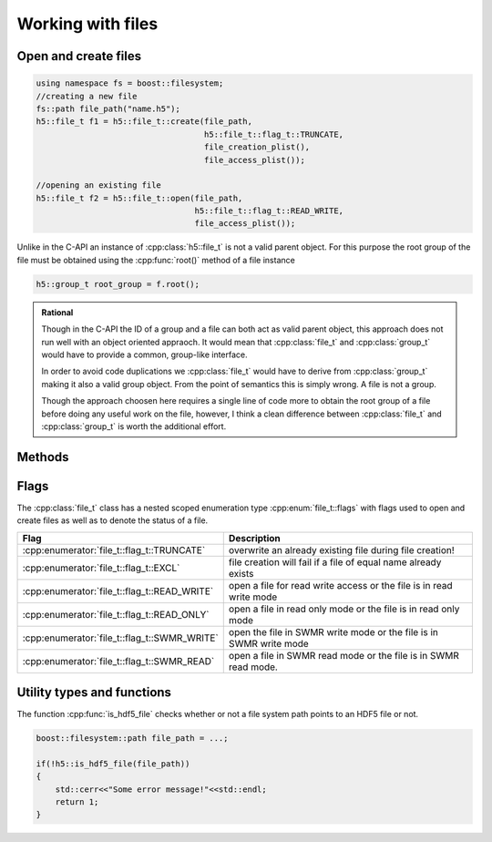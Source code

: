 ==================
Working with files
==================

.. sectionauthor:: Eugen Wintersberger <eugen.wintersberger@desy.de>
.. codeauthor:: Eugen Wintersberger <eugen.wintersberger@desy.de>

.. todo::

    How do we deal with the meta-data cache?

Open and create files
=====================

.. code-block:: cpp

    using namespace fs = boost::filesystem;
    //creating a new file
    fs::path file_path("name.h5");
    h5::file_t f1 = h5::file_t::create(file_path,
                                       h5::file_t::flag_t::TRUNCATE,
                                       file_creation_plist(),
                                       file_access_plist());

    //opening an existing file
    h5::file_t f2 = h5::file_t::open(file_path,
                                     h5::file_t::flag_t::READ_WRITE,
                                     file_access_plist());

Unlike in the C-API an instance of :cpp:class:`h5::file_t` is not a valid parent object.
For this purpose the root group of the file must be obtained using the
:cpp:func:`root()` method of a file instance

.. code-block:: cpp

    h5::group_t root_group = f.root();

.. admonition:: Rational 

    Though in the C-API the ID of a group and a file can both act as valid
    parent object, this approach does not run well with an object oriented
    appraoch. It would mean that :cpp:class:`file_t` and :cpp:class:`group_t`
    would have to provide a common, group-like interface. 

    In order to avoid code duplications we :cpp:class:`file_t` would have to
    derive from :cpp:class:`group_t` making it also a valid group object. From
    the point of semantics this is simply wrong. A file is not a group. 
    
    Though the approach choosen here requires a single line of code more to
    obtain the root group of a file before doing any useful work on the file,
    however, I think a clean difference between :cpp:class:`file_t` and
    :cpp:class:`group_t` is worth the additional effort.

Methods
=======

.. cpp:class:: file_t

    .. cpp:enum-struct:: flag_t : uint8_t


    .. cpp:function:: public boost::filesystem_path path() const
        
        Return the file system path for this instance of :cpp:class:`file_t`.


    .. cpp:function:: public void flush() const

        Flush data to the file.

    .. cpp:function:: public flag_t mode() const

        Return the current mode the file is opened.

    .. cpp:function:: public group_t root() const

        Return the root group of the file as an instance of
        :cpp:class:`group_t`.



Flags
=====

The :cpp:class:`file_t` class has a nested scoped enumeration type
:cpp:enum:`file_t::flags` with flags used to open and create files as well as
to denote the status of a file.

+----------------------------------------------+------------------------------+
|  Flag                                        | Description                  |
+==============================================+==============================+
| :cpp:enumerator:`file_t::flag_t::TRUNCATE`   | overwrite an already existing|
|                                              | file during file creation!   | 
+----------------------------------------------+------------------------------+
| :cpp:enumerator:`file_t::flag_t::EXCL`       | file creation will fail if a | 
|                                              | file of equal name already   |
|                                              | exists                       | 
+----------------------------------------------+------------------------------+
| :cpp:enumerator:`file_t::flag_t::READ_WRITE` | open a file for read write   | 
|                                              | access or the file is in     | 
|                                              | read write mode              |
+----------------------------------------------+------------------------------+
| :cpp:enumerator:`file_t::flag_t::READ_ONLY`  | open a file in read only mode| 
|                                              | or the file is in read only  | 
|                                              | mode                         |
+----------------------------------------------+------------------------------+
| :cpp:enumerator:`file_t::flag_t::SWMR_WRITE` | open the file in SWMR write  | 
|                                              | mode or the file is in SWMR  | 
|                                              | write mode                   |
+----------------------------------------------+------------------------------+
| :cpp:enumerator:`file_t::flag_t::SWMR_READ`  | open a file in SWMR read mode|
|                                              | or the file is in SWMR read  | 
|                                              | mode.                        |
+----------------------------------------------+------------------------------+


Utility types and functions
===========================

The function :cpp:func:`is_hdf5_file` checks whether or not a file system path
points to an HDF5 file or not. 

.. code-block:: cpp

    boost::filesystem::path file_path = ...;

    if(!h5::is_hdf5_file(file_path))
    {
        std::cerr<<"Some error message!"<<std::endl;
        return 1;
    }
    




